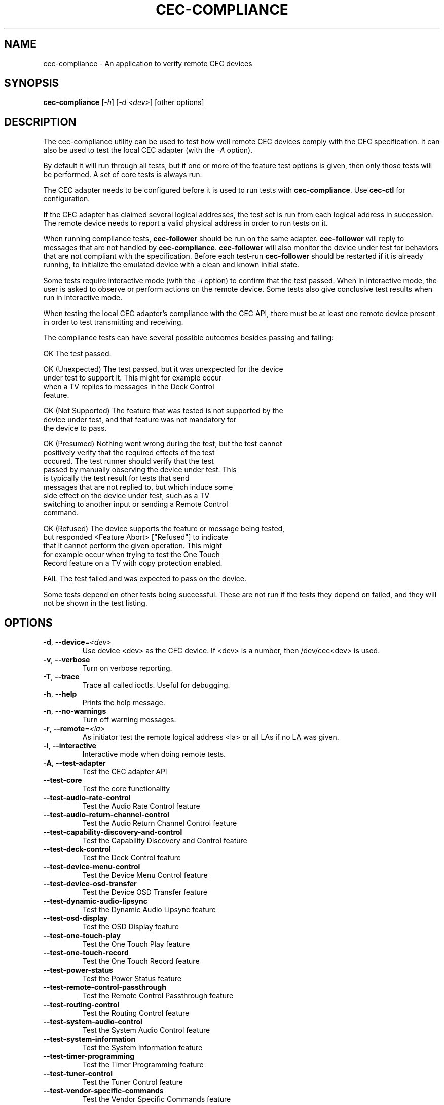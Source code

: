 .TH "CEC-COMPLIANCE" "1" "August 2016" "v4l-utils 1.12.6" "User Commands"
.SH NAME
cec-compliance - An application to verify remote CEC devices
.SH SYNOPSIS
.B cec-compliance
[\fI-h\fR] [\fI-d <dev>\fR] [other options]
.SH DESCRIPTION
The cec-compliance utility can be used to test how well remote CEC devices
comply with the CEC specification. It can also be used to test the local
CEC adapter (with the \fI-A\fR option).

By default it will run through all tests, but if one or more of the feature
test options is given, then only those tests will be performed. A set of core
tests is always run.

The CEC adapter needs to be configured before it is used to run tests with
\fBcec-compliance\fR. Use \fBcec-ctl\fR for configuration.

If the CEC adapter has claimed several logical addresses, the test set is run
from each logical address in succession. The remote device needs to report a
valid physical address in order to run tests on it.

When running compliance tests, \fBcec-follower\fR should be run on the same
adapter. \fBcec-follower\fR will reply to messages that are not handled by
\fBcec-compliance\fR. \fBcec-follower\fR will also monitor the device under test
for behaviors that are not compliant with the specification. Before each test-run
\fBcec-follower\fR should be restarted if it is already running, to initialize
the emulated device with a clean and known initial state.

Some tests require interactive mode (with the \fI-i\fR option) to confirm that
the test passed. When in interactive mode, the user is asked to observe or
perform actions on the remote device. Some tests also give conclusive test
results when run in interactive mode.

When testing the local CEC adapter's compliance with the CEC API, there must be
at least one remote device present in order to test transmitting and receiving.

The compliance tests can have several possible outcomes besides passing and
failing:

    OK                  The test passed.

    OK (Unexpected)     The test passed, but it was unexpected for the device
                        under test to support it. This might for example occur
                        when a TV replies to messages in the Deck Control
                        feature.

    OK (Not Supported)  The feature that was tested is not supported by the
                        device under test, and that feature was not mandatory for
                        the device to pass.

    OK (Presumed)       Nothing went wrong during the test, but the test cannot
                        positively verify that the required effects of the test
                        occured. The test runner should verify that the test
                        passed by manually observing the device under test. This
                        is typically the test result for tests that send
                        messages that are not replied to, but which induce some
                        side effect on the device under test, such as a TV
                        switching to another input or sending a Remote Control
                        command.

    OK (Refused)        The device supports the feature or message being tested,
                        but responded <Feature Abort> ["Refused"] to indicate
                        that it cannot perform the given operation. This might
                        for example occur when trying to test the One Touch
                        Record feature on a TV with copy protection enabled.

    FAIL                The test failed and was expected to pass on the device.

Some tests depend on other tests being successful. These are not run if the
tests they depend on failed, and they will not be shown in the test listing.
.SH OPTIONS
.TP
\fB\-d\fR, \fB\-\-device\fR=\fI<dev>\fR
Use device <dev> as the CEC device. If <dev> is a number, then /dev/cec<dev> is used.
.TP
\fB\-v\fR, \fB\-\-verbose\fR
Turn on verbose reporting.
.TP
\fB\-T\fR, \fB\-\-trace\fR
Trace all called ioctls. Useful for debugging.
.TP
\fB\-h\fR, \fB\-\-help\fR
Prints the help message.
.TP
\fB\-n\fR, \fB\-\-no\-warnings\fR
Turn off warning messages.
.TP
\fB\-r\fR, \fB\-\-remote\fR=\fI<la>\fR
As initiator test the remote logical address <la> or all LAs if no LA was given.
.TP
\fB\-i\fR, \fB\-\-interactive\fR
Interactive mode when doing remote tests.
.TP
\fB\-A\fR, \fB\-\-test\-adapter\fR
Test the CEC adapter API
.TP
\fB\-\-test\-core\fR
Test the core functionality
.TP
\fB\-\-test\-audio\-rate\-control\fR
Test the Audio Rate Control feature
.TP
\fB\-\-test\-audio\-return\-channel\-control\fR
Test the Audio Return Channel Control feature
.TP
\fB\-\-test\-capability\-discovery\-and\-control\fR
Test the Capability Discovery and Control feature
.TP
\fB\-\-test\-deck\-control\fR
Test the Deck Control feature
.TP
\fB\-\-test\-device\-menu\-control\fR
Test the Device Menu Control feature
.TP
\fB\-\-test\-device\-osd\-transfer\fR
Test the Device OSD Transfer feature
.TP
\fB\-\-test\-dynamic\-audio\-lipsync\fR
Test the Dynamic Audio Lipsync feature
.TP
\fB\-\-test\-osd\-display\fR
Test the OSD Display feature
.TP
\fB\-\-test\-one\-touch\-play\fR
Test the One Touch Play feature
.TP
\fB\-\-test\-one\-touch\-record\fR
Test the One Touch Record feature
.TP
\fB\-\-test\-power\-status\fR
Test the Power Status feature
.TP
\fB\-\-test\-remote\-control\-passthrough\fR
Test the Remote Control Passthrough feature
.TP
\fB\-\-test\-routing\-control\fR
Test the Routing Control feature
.TP
\fB\-\-test\-system\-audio\-control\fR
Test the System Audio Control feature
.TP
\fB\-\-test\-system\-information\fR
Test the System Information feature
.TP
\fB\-\-test\-timer\-programming\fR
Test the Timer Programming feature
.TP
\fB\-\-test\-tuner\-control\fR
Test the Tuner Control feature
.TP
\fB\-\-test\-vendor\-specific\-commands\fR
Test the Vendor Specific Commands feature
.TP
\fB\-\-test\-standby\-resume\fR
Test standby and resume functionality. This will activate
testing of Standby, Give Device Power Status and One Touch Play.

.SH EXIT STATUS
On success, it returns 0. Otherwise, it will return the error code.
.SH EXAMPLE
We want to test the compliance of a TV when it is interacting with a Playback
device. The device node of the CEC adapter which the TV is connected to is
/dev/cec1.

The local CEC adapter first needs to be configured as a Playback device, and it
must have an appropriate physical address. It is important that the physical
address is correct, so as to not confuse the device under test. For example, if
the CEC adapter is connected to the first input of the TV, the physical address
1.0.0.0 should generally be used.

    cec-ctl -d1 --playback --phys-addr 1.0.0.0

Most CEC adapters will automatically detect the physical address, and for those
adapters the \fI--phys-addr\fR option is not needed.

Next, \fBcec-follower\fR also has to be started on the same device:

    cec-follower -d1

\fBcec-compliance\fR can now be run towards the TV by supplying the \fI-r\fR
option with the logical address 0:

    cec-compliance -d1 -r0
.SH BUGS
This manual page is a work in progress.

Bug reports or questions about this utility should be sent to the linux-media@vger.kernel.org
mailinglist.
.SH SEE ALSO
\fBcec-follower\fR(1), \fBcec-ctl\fR(1)
